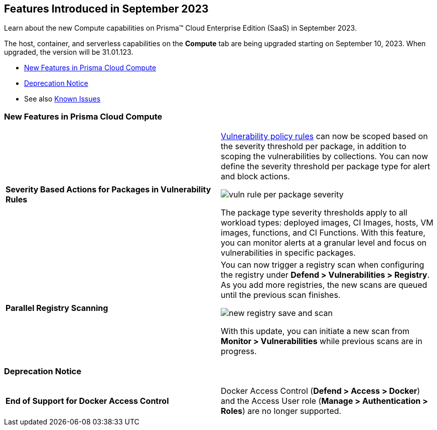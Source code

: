 [#id-september2023]
== Features Introduced in September 2023

Learn about the new Compute capabilities on Prisma™ Cloud Enterprise Edition (SaaS) in September 2023.

The host, container, and serverless capabilities on the *Compute* tab are being upgraded starting on September 10, 2023. When upgraded, the version will be 31.01.123.

//* xref:#defender-upgrade[Defender Upgrade]
* xref:#new-features-prisma-cloud-compute[New Features in Prisma Cloud Compute]
//* xref:#api-changes[API Changes]
//* xref:#breaking-api-changes[Breaking Changes in API]
* xref:#deprecation-notice[Deprecation Notice]
//* xref:#id-backward-compatibility[Backward Compatibility for New Features]
//* xref:#end-of-support[End of Support Notifications]
* See also xref:prisma-cloud-compute-known-issues.adoc[Known Issues]

[#new-features-prisma-cloud-compute]
=== New Features in Prisma Cloud Compute

[cols="50%a,50%a"]
|===

|*Severity Based Actions for Packages in Vulnerability Rules*
//CWP-42985
|https://docs.paloaltonetworks.com/prisma/prisma-cloud/prisma-cloud-admin-compute/vulnerability_management/vuln_management_rules[Vulnerability policy rules] can now be scoped based on the severity threshold per package, in addition to scoping the vulnerabilities by collections.
You can now define the severity threshold per package type for alert and block actions.

image::vuln-rule-per-package-severity.png[scale=10]

The package type severity thresholds apply to all workload types: deployed images, CI Images, hosts, VM images, functions, and CI Functions.
With this feature, you can monitor alerts at a granular level and focus on vulnerabilities in specific packages.

|*Parallel Registry Scanning*
//CWP-49316
|You can now trigger a registry scan when configuring the registry under *Defend > Vulnerabilities > Registry*. As you add more registries, the new scans are queued until the previous scan finishes.

image::new-registry-save-and-scan.png[scale=7]

With this update, you can initiate a new scan from *Monitor > Vulnerabilities* while previous scans are in progress.

|===

[#deprecation-notice]
=== Deprecation Notice
[cols="50%a,50%a"]
|===

|*End of Support for Docker Access Control*
|Docker Access Control (*Defend > Access > Docker*) and the Access User role (*Manage > Authentication > Roles*) are no longer supported.

|===

//[#api-changes]
//=== API Changes

//[cols="50%a,50%a"]
//|===

//|*Heading*
//|Desc

//|===
